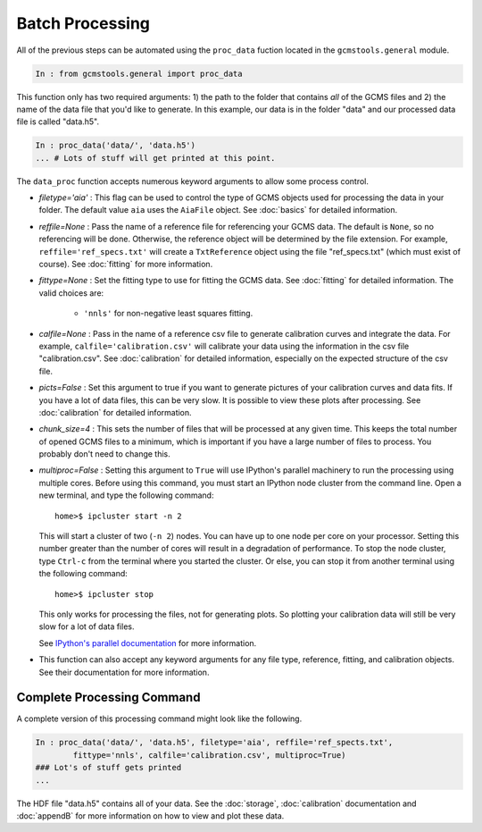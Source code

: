 Batch Processing
################

All of the previous steps can be automated using the ``proc_data`` fuction
located in the ``gcmstools.general`` module. 

.. code::

    In : from gcmstools.general import proc_data

This function only has two required arguments: 1) the path to the folder that
contains *all* of the GCMS files and 2) the name of the data file that you'd
like to generate. In this example, our data is in the folder "data" and our processed data file is called "data.h5". 

.. code::

    In : proc_data('data/', 'data.h5')
    ... # Lots of stuff will get printed at this point.


The ``data_proc`` function accepts numerous keyword arguments to allow some
process control.

* *filetype='aia'* : This flag can be used to control the type of GCMS objects
  used for processing the data in your folder. The default value ``aia`` uses
  the ``AiaFile`` object. See :doc:`basics` for detailed information.

* *reffile=None* : Pass the name of a reference file for referencing your GCMS
  data. The default is ``None``, so no referencing will be done. Otherwise,
  the reference object will be determined by the file extension. For example,
  ``reffile='ref_specs.txt'`` will create a ``TxtReference`` object using the
  file "ref_specs.txt" (which must exist of course). See :doc:`fitting` for
  more information.

* *fittype=None* : Set the fitting type to use for fitting the GCMS data. See
  :doc:`fitting` for detailed information. The valid choices are: 
  
    * ``'nnls'`` for non-negative least squares fitting.

* *calfile=None* : Pass in the name of a reference csv file to generate
  calibration curves and integrate the data. For example,
  ``calfile='calibration.csv'`` will calibrate your data using the information
  in the csv file "calibration.csv". See :doc:`calibration` for detailed
  information, especially on the expected structure of the csv file.
  
* *picts=False* : Set this argument to true if you want to generate pictures
  of your calibration curves and data fits. If you have a lot of data files,
  this can be very slow. It is possible to view these plots after processing.
  See :doc:`calibration` for detailed information.

* *chunk_size=4* : This sets the number of files that will be processed at any
  given time. This keeps the total number of opened GCMS files to a minimum,
  which is important if you have a large number of files to process. You
  probably don't need to change this.
  
* *multiproc=False* : Setting this argument to ``True`` will use IPython's
  parallel machinery to run the processing using multiple cores. Before using
  this command, you must start an IPython node cluster from the command line.
  Open a new terminal, and type the following command::

        home>$ ipcluster start -n 2

  This will start a cluster of two (``-n 2``) nodes. You can have up to one
  node per core on your processor. Setting this number greater than the number
  of cores will result in a degradation of performance. To stop the node
  cluster, type ``Ctrl-c`` from the terminal where you started the cluster. Or
  else, you can stop it from another terminal using the following command::

        home>$ ipcluster stop

  This only works for processing the files, not for generating plots. So
  plotting your calibration data will still be very slow for a lot of data
  files.

  See `IPython's parallel documentation`_ for more information.

* This function can also accept any keyword arguments for any file type,
  reference, fitting, and calibration objects. See their documentation for
  more information.

.. _IPython's parallel documentation: http://ipython.org/
        ipython-doc/dev/parallel/


Complete Processing Command
+++++++++++++++++++++++++++

A complete version of this processing command might look like the following.

.. code:: 

    In : proc_data('data/', 'data.h5', filetype='aia', reffile='ref_spects.txt',
            fittype='nnls', calfile='calibration.csv', multiproc=True)
    ### Lot's of stuff gets printed
    ...

The HDF file "data.h5" contains all of your data. See the :doc:`storage`,
:doc:`calibration` documentation and :doc:`appendB` for more information on how to
view and plot these data.


